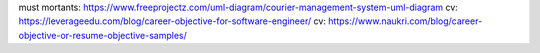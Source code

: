 must mortants: https://www.freeprojectz.com/uml-diagram/courier-management-system-uml-diagram
cv: https://leverageedu.com/blog/career-objective-for-software-engineer/
cv: https://www.naukri.com/blog/career-objective-or-resume-objective-samples/